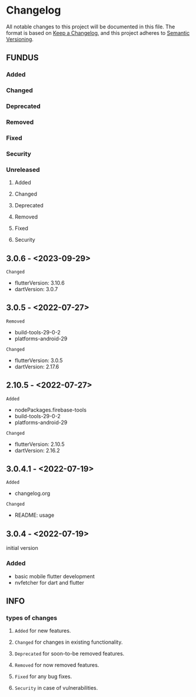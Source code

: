 * Changelog
All notable changes to this project will be documented in this file.
The format is based on [[https://keepachangelog.com/en/1.0.0/][Keep a Changelog]], and this project adheres to [[https://semver.org/spec/v2.0.0.html][Semantic Versioning]].
** FUNDUS
*** Added
*** Changed
*** Deprecated
*** Removed
*** Fixed
*** Security
*** Unreleased
**** Added
**** Changed
**** Deprecated
**** Removed
**** Fixed
**** Security
** 3.0.6    - <2023-09-29>
**** ~Changed~
- flutterVersion: 3.10.6
- dartVersion:    3.0.7
** 3.0.5    - <2022-07-27>
**** ~Removed~
- build-tools-29-0-2
- platforms-android-29
**** ~Changed~
- flutterVersion: 3.0.5
- dartVersion:    2.17.6
** 2.10.5  - <2022-07-27>
**** ~Added~
- nodePackages.firebase-tools
- build-tools-29-0-2
- platforms-android-29
**** ~Changed~
- flutterVersion: 2.10.5
- dartVersion:    2.16.2
** 3.0.4.1 - <2022-07-19>
**** ~Added~
- changelog.org
**** ~Changed~
- README: usage
** 3.0.4    - <2022-07-19>
initial version
***  Added
- basic mobile flutter development
- nvfetcher for dart and flutter
** INFO
*** types of changes
**** ~Added~ for new features.
**** ~Changed~ for changes in existing functionality.
**** ~Deprecated~ for soon-to-be removed features.
**** ~Removed~ for now removed features.
**** ~Fixed~ for any bug fixes.
**** ~Security~ in case of vulnerabilities.
